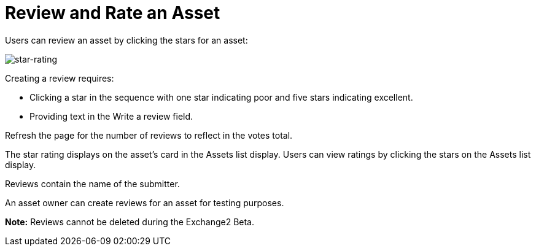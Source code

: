 = Review and Rate an Asset
:keywords: exchange 2, rate, review, exchange2

Users can review an asset by clicking the stars for an asset:

image:star-rating.png[star-rating] 

Creating a review requires:

* Clicking a star in the sequence with one star indicating poor and five stars indicating excellent.
* Providing text in the Write a review field.

Refresh the page for the number of reviews to reflect in the votes total.

The star rating displays on the asset's card in the Assets list display. Users can view ratings by clicking the stars on the Assets list display.

Reviews contain the name of the submitter.

An asset owner can create reviews for an asset for testing purposes.

*Note:* Reviews cannot be deleted during the Exchange2 Beta.